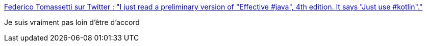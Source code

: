 :jbake-type: post
:jbake-status: published
:jbake-title: Federico Tomassetti sur Twitter : "I just read a preliminary version of "Effective #java", 4th edition. It says "Just use #kotlin"."
:jbake-tags: citation,programming,java,kotlin,langage,_mois_nov.,_année_2017
:jbake-date: 2017-11-30
:jbake-depth: ../
:jbake-uri: shaarli/1512030237000.adoc
:jbake-source: https://nicolas-delsaux.hd.free.fr/Shaarli?searchterm=https%3A%2F%2Ftwitter.com%2Fftomasse%2Fstatus%2F932873820830162944&searchtags=citation+programming+java+kotlin+langage+_mois_nov.+_ann%C3%A9e_2017
:jbake-style: shaarli

https://twitter.com/ftomasse/status/932873820830162944[Federico Tomassetti sur Twitter : "I just read a preliminary version of "Effective #java", 4th edition. It says "Just use #kotlin"."]

Je suis vraiment pas loin d'être d'accord
